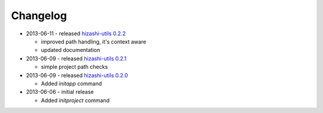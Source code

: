 Changelog
=========

* 2013-06-11 - released `hizashi-utils 0.2.2 <https://github.com/dodobas/hizashi-utils/tree/0.2.2>`_

  * improved path handling, it's context aware
  * updated documentation

* 2013-06-09 - released `hizashi-utils 0.2.1 <https://github.com/dodobas/hizashi-utils/tree/0.2.1>`_

  * simple project path checks

* 2013-06-09 - released `hizashi-utils 0.2.0 <https://github.com/dodobas/hizashi-utils/tree/0.2.0>`_

  * Added *initapp* command

* 2013-06-06 - initial release

  * Added *initproject* command
